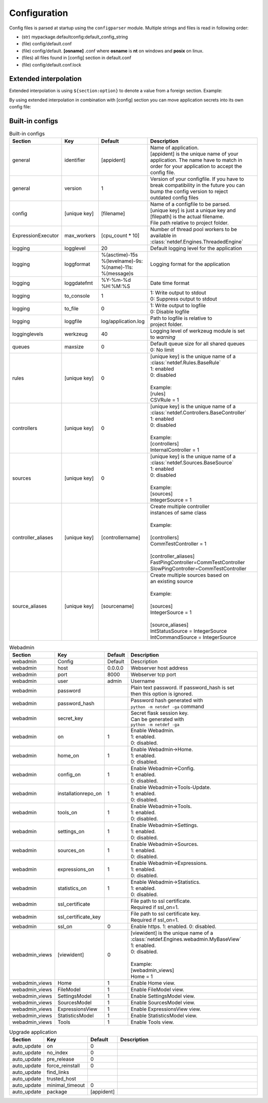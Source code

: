 Configuration
=============

Config files is parsed at startup using the ``configparser`` module. Multiple
strings and files is read in following order:

* (str) mypackage.defaultconfig:default_config_string
* (file) config/default.conf
* (file) config/default. **[osname]** .conf where **osname** is **nt** on
  windows and **posix** on linux.
* (files) all files found in [config] section in default.conf
* (file) config/default.conf.lock

Extended interpolation
----------------------

Extended interpolation is using ``${section:option}`` to denote a value from a
foreign section. Example:

.. code-block:: ini
    :caption: default.conf

    [OPCUAClientController]
    endpoint = opc.tcp://${client:host}:${client:port}/freeopcua/server/
    user = ${client:user}
    password = ${client:password}

    [OPCUAServerController]
    endpoint = opc.tcp://${server:host}:${server:port}/freeopcua/server/
    user = ${server:user}
    password = ${server:password}

    [client]
    host = 10.10.1.13
    port = 4841
    user = CommonUser
    password = 7T-SECRET_PASS-PhsTh7yVpV9jKTShAXcOdL8KmO4m3MUY3EPu7

    [server]
    host = 0.0.0.0
    port = 4841
    user = ${client:user}
    password = ${client:password}

By using extended interpolation in combination with [config] section you can
move application secrets into its own config file:

.. code-block:: ini
   :caption: default.conf

    [config]
    secrets_conf = config/secrets.conf

    [OPCUAClientController]
    endpoint = opc.tcp://${client:host}:${client:port}/freeopcua/server/
    user = ${client:user}
    password = ${client:password}

    [OPCUAServerController]
    endpoint = opc.tcp://${server:host}:${server:port}/freeopcua/server/
    user = ${server:user}
    password = ${server:password}

.. code-block:: ini
   :caption: secrets.conf

    [client]
    host = 10.10.1.13
    port = 4841
    user = CommonUser
    password = 7T-SECRET_PASS-PhsTh7yVpV9jKTShAXcOdL8KmO4m3MUY3EPu7

    [server]
    host = 0.0.0.0
    port = 4841
    user = ${client:user}
    password = ${client:password}


Built-in configs
----------------

.. list-table:: Built-in configs
   :header-rows: 1
   :widths: 5 5 5 85
   
   * - | Section
     - | Key
     - | Default
     - | Description

   * - | general
     - | identifier
     - | [appident]
     - | Name of application.
       | [appident] is the unique name of your
       | application. The name have to match in
       | order for your application to accept the
       | config file.

   * - | general
     - | version
     - | 1 
     - | Version of your configfile. If you have to
       | break compatibility in the future you can
       | bump the config version to reject
       | outdated config files

   * - | config
     - | [unique key]
     - | [filename]
     - | Name of a configfile to be parsed.
       | [unique key] is just a unique key and
       | [filepath] is the actual filename.
       | File path relative to project folder.

   * - | ExpressionExecutor
     - | max_workers
     - | [cpu_count * 10]
     - | Number of thread pool workers to be
       | available in
       | :class:`netdef.Engines.ThreadedEngine`


   * - | logging
     - | logglevel
     - | 20
     - | Default logging level for the application

   * - | logging
     - | loggformat
     - | %(asctime)-15s
       | %(levelname)-9s:
       | %(name)-11s:
       | %(message)s
     - | Logging format for the application

   * - | logging
     - | loggdatefmt
     - | %Y-%m-%d
       | %H:%M:%S
     - | Date time format

   * - | logging
     - | to_console
     - | 1
     - | 1: Write output to stdout
       | 0: Suppress output to stdout

   * - | logging
     - | to_file
     - | 0
     - | 1: Write output to logfile
       | 0: Disable logfile

   * - | logging
     - | loggfile
     - | log/application.log
     - | Path to logfile is relative to
       | project folder.

   * - | logginglevels
     - | werkzeug
     - | 40
     - | Logging level of werkzeug module is set
       | to *warning*

   * - | queues
     - | maxsize
     - | 0
     - | Default queue size for all shared queues
       | 0: No limit

   * - | rules
     - | [unique key]
     - | 0
     - | [unique key] is the unique name of a
       | :class:`netdef.Rules.BaseRule`
       | 1: enabled
       | 0: disabled
       |
       | Example:
       | [rules]
       | CSVRule = 1

   * - | controllers
     - | [unique key]
     - | 0
     - | [unique key] is the unique name of a
       | :class:`netdef.Controllers.BaseController`
       | 1: enabled
       | 0: disabled
       |
       | Example:
       | [controllers]
       | InternalController = 1

   * - | sources
     - | [unique key]
     - | 0
     - | [unique key] is the unique name of a
       | :class:`netdef.Sources.BaseSource`
       | 1: enabled
       | 0: disabled
       |
       | Example:
       | [sources]
       | IntegerSource = 1

   * - | controller_aliases
     - | [unique key]
     - | [controllername]
     - | Create multiple controller
       | instances of same class
       | 
       | Example:
       | 
       | [controllers]
       | CommTestController = 1
       |
       | [controller_aliases]
       | FastPingController=CommTestController
       | SlowPingController=CommTestController

   * - | source_aliases
     - | [unique key]
     - | [sourcename]
     - | Create multiple sources based on
       | an existing source
       |
       | Example:
       |
       | [sources]
       | IntegerSource = 1
       |
       | [source_aliases]
       | IntStatusSource = IntegerSource
       | IntCommandSource = IntegerSource

.. list-table:: Webadmin
   :header-rows: 1
   :widths: 5 5 5 85

   * - | Section
     - | Key
     - | Default
     - | Description

   * - | webadmin
     - | Config
     - | Default
     - | Description
     
   * - | webadmin
     - | host
     - | 0.0.0.0
     - | Webserver host address
     
   * - | webadmin
     - | port
     - | 8000
     - | Webserver tcp port
     
   * - | webadmin
     - | user
     - | admin
     - | Username
     
   * - | webadmin
     - | password
     - | 
     - | Plain text password. If password_hash is set
       | then this option is ignored.
     
   * - | webadmin
     - | password_hash
     - | 
     - | Password hash generated with
       | ``python -m netdef -ga`` command
     
   * - | webadmin
     - | secret_key
     - | 
     - | Secret flask session key.
       | Can be generated with
       | ``python -m netdef -ga``
     
   * - | webadmin
     - | on
     - | 1
     - | Enable Webadmin.
       | 1: enabled.
       | 0: disabled.
     
   * - | webadmin
     - | home_on
     - | 1
     - | Enable Webadmin->Home.
       | 1: enabled.
       | 0: disabled.
     
   * - | webadmin
     - | config_on
     - | 1
     - | Enable Webadmin->Config.
       | 1: enabled.
       | 0: disabled.
     
   * - | webadmin
     - | installationrepo_on
     - | 1
     - | Enable Webadmin->Tools-Update.
       | 1: enabled.
       | 0: disabled.
     
   * - | webadmin
     - | tools_on
     - | 1
     - | Enable Webadmin->Tools.
       | 1: enabled.
       | 0: disabled.
     
   * - | webadmin
     - | settings_on
     - | 1
     - | Enable Webadmin->Settings.
       | 1: enabled.
       | 0: disabled.
     
   * - | webadmin
     - | sources_on
     - | 1
     - | Enable Webadmin->Sources.
       | 1: enabled.
       | 0: disabled.
     
   * - | webadmin
     - | expressions_on
     - | 1
     - | Enable Webadmin->Expressions.
       | 1: enabled.
       | 0: disabled.
     
   * - | webadmin
     - | statistics_on
     - | 1
     - | Enable Webadmin->Statistics.
       | 1: enabled.
       | 0: disabled.
     
   * - | webadmin
     - | ssl_certificate
     - | 
     - | File path to ssl certificate.
       | Required if ssl_on=1.
     
   * - | webadmin
     - | ssl_certificate_key
     - | 
     - | File path to ssl certificate key.
       | Required if ssl_on=1.
     
   * - | webadmin
     - | ssl_on
     - | 0
     - | Enable https. 1: enabled. 0: disabled.
     
   * - | webadmin_views
     - | [viewident]
     - | 0
     - | [viewident] is the unique name of a
       | :class:`netdef.Engines.webadmin.MyBaseView`
       | 1: enabled.
       | 0: disabled.
       | 
       | Example:
       | [webadmin_views]
       | Home = 1

   * - | webadmin_views
     - | Home
     - | 1
     - | Enable Home view.

   * - | webadmin_views
     - | FileModel
     - | 1
     - | Enable FileModel view.

   * - | webadmin_views
     - | SettingsModel
     - | 1
     - | Enable SettingsModel view.

   * - | webadmin_views
     - | SourcesModel
     - | 1
     - | Enable SourcesModel view.

   * - | webadmin_views
     - | ExpressionsView
     - | 1
     - | Enable ExpressionsView view.

   * - | webadmin_views
     - | StatisticsModel
     - | 1
     - | Enable StatisticsModel view.

   * - | webadmin_views
     - | Tools
     - | 1
     - | Enable Tools view.


.. list-table:: Upgrade application
   :header-rows: 1
   :widths: 5 5 5 85

   * - | Section
     - | Key
     - | Default
     - | Description
     
   * - | auto_update
     - | on
     - | 0
     - |

   * - | auto_update
     - | no_index
     - | 0
     - |

   * - | auto_update
     - | pre_release
     - | 0
     - |

   * - | auto_update
     - | force_reinstall
     - | 0
     - |

   * - | auto_update
     - | find_links
     - | 
     - |

   * - | auto_update
     - | trusted_host
     - | 
     - |

   * - | auto_update
     - | minimal_timeout
     - | 0
     - |

   * - | auto_update
     - | package
     - | [appident]
     - |
